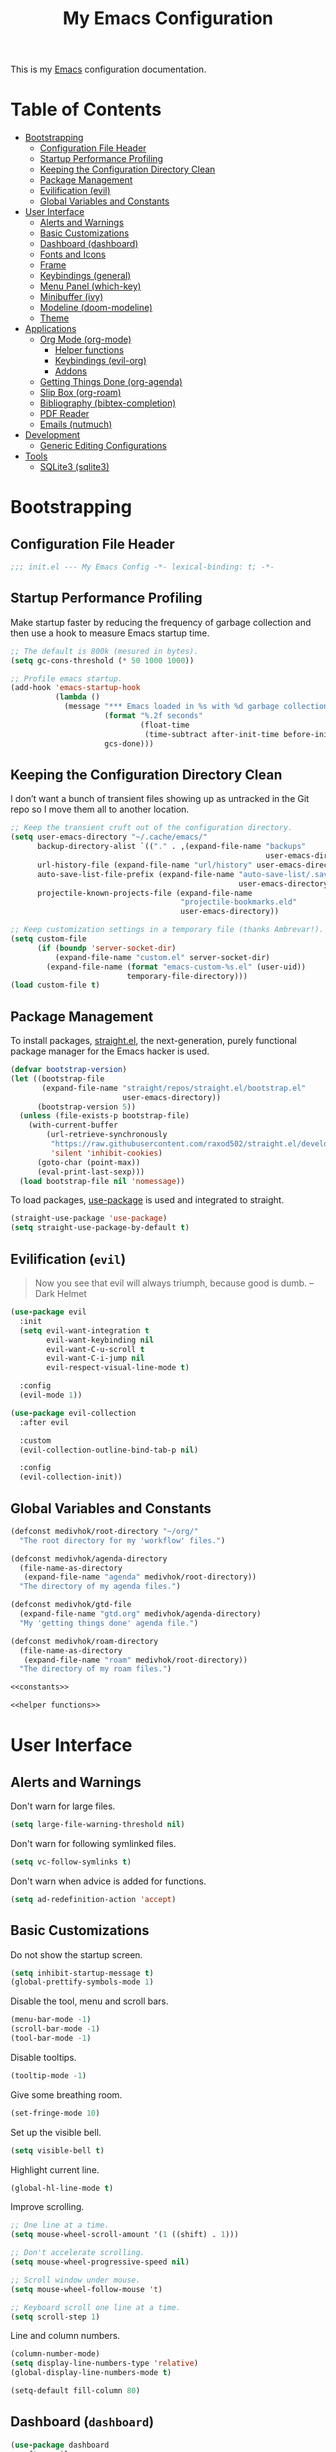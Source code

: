 #+TITLE: My Emacs Configuration
#+STARTUP: overview
#+PROPERTY: header-args:emacs-lisp :tangle init.el

This is my [[https://gnu.org/software/emacs/][Emacs]] configuration documentation.

* Table of Contents
:PROPERTIES:
:TOC:      :include all :depth 3 :ignore (this)
:END:
:CONTENTS:
- [[#bootstrapping][Bootstrapping]]
  - [[#configuration-file-header][Configuration File Header]]
  - [[#startup-performance-profiling][Startup Performance Profiling]]
  - [[#keeping-the-configuration-directory-clean][Keeping the Configuration Directory Clean]]
  - [[#package-management][Package Management]]
  - [[#evilification-evil][Evilification (evil)]]
  - [[#global-variables-and-constants][Global Variables and Constants]]
- [[#user-interface][User Interface]]
  - [[#alerts-and-warnings][Alerts and Warnings]]
  - [[#basic-customizations][Basic Customizations]]
  - [[#dashboard--dashboard][Dashboard  (dashboard)]]
  - [[#fonts-and-icons][Fonts and Icons]]
  - [[#frame][Frame]]
  - [[#keybindings--general][Keybindings  (general)]]
  - [[#menu-panel-which-key][Menu Panel (which-key)]]
  - [[#minibuffer-ivy][Minibuffer (ivy)]]
  - [[#modeline-doom-modeline][Modeline (doom-modeline)]]
  - [[#theme][Theme]]
- [[#applications][Applications]]
  - [[#org-mode-org-mode][Org Mode (org-mode)]]
    - [[#helper-functions][Helper functions]]
    - [[#keybindings-evil-org][Keybindings (evil-org)]]
    - [[#addons][Addons]]
  - [[#getting-things-done-org-agenda][Getting Things Done (org-agenda)]]
  - [[#slip-box-org-roam][Slip Box (org-roam)]]
  - [[#bibliography-bibtex-completion][Bibliography (bibtex-completion)]]
  - [[#pdf-reader][PDF Reader]]
  - [[#emails-nutmuch][Emails (nutmuch)]]
- [[#development][Development]]
  - [[#generic-editing-configurations][Generic Editing Configurations]]
- [[#tools][Tools]]
  - [[#sqlite3-sqlite3][SQLite3 (sqlite3)]]
:END:

* Bootstrapping
** Configuration File Header
#+begin_src emacs-lisp
;;; init.el --- My Emacs Config -*- lexical-binding: t; -*-
#+end_src
** Startup Performance Profiling

Make startup faster by reducing the frequency of garbage collection and then use
a hook to measure Emacs startup time.

#+begin_src emacs-lisp
;; The default is 800k (mesured in bytes).
(setq gc-cons-threshold (* 50 1000 1000))

;; Profile emacs startup.
(add-hook 'emacs-startup-hook
          (lambda ()
            (message "*** Emacs loaded in %s with %d garbage collections."
                     (format "%.2f seconds"
                             (float-time
                              (time-subtract after-init-time before-init-time)))
                     gcs-done)))
#+end_src

** Keeping the Configuration Directory Clean

I don’t want a bunch of transient files showing up as untracked in the Git repo
so I move them all to another location.

#+begin_src emacs-lisp
;; Keep the transient cruft out of the configuration directory.
(setq user-emacs-directory "~/.cache/emacs/"
      backup-directory-alist `(("." . ,(expand-file-name "backups"
                                                         user-emacs-directory)))
      url-history-file (expand-file-name "url/history" user-emacs-directory)
      auto-save-list-file-prefix (expand-file-name "auto-save-list/.saves-"
                                                   user-emacs-directory)
      projectile-known-projects-file (expand-file-name
                                      "projectile-bookmarks.eld"
                                      user-emacs-directory))

;; Keep customization settings in a temporary file (thanks Ambrevar!).
(setq custom-file
      (if (boundp 'server-socket-dir)
          (expand-file-name "custom.el" server-socket-dir)
        (expand-file-name (format "emacs-custom-%s.el" (user-uid))
                          temporary-file-directory)))
(load custom-file t)
#+end_src

** Package Management

To install packages, [[https://github.com/raxod502/straight.el][straight.el]], the next-generation, purely functional
package manager for the Emacs hacker is used.

#+begin_src emacs-lisp
(defvar bootstrap-version)
(let ((bootstrap-file
       (expand-file-name "straight/repos/straight.el/bootstrap.el"
                         user-emacs-directory))
      (bootstrap-version 5))
  (unless (file-exists-p bootstrap-file)
    (with-current-buffer
        (url-retrieve-synchronously
         "https://raw.githubusercontent.com/raxod502/straight.el/develop/install.el"
         'silent 'inhibit-cookies)
      (goto-char (point-max))
      (eval-print-last-sexp)))
  (load bootstrap-file nil 'nomessage))
#+end_src

To load packages, [[https://github.com/jwiegley/use-package][use-package]] is used and integrated to straight.
#+begin_src emacs-lisp
(straight-use-package 'use-package)
(setq straight-use-package-by-default t)
#+end_src

** Evilification (~evil~)

#+begin_quote
Now you see that evil will always triumph, because good is dumb. -- Dark Helmet
#+end_quote

#+begin_src emacs-lisp
(use-package evil
  :init
  (setq evil-want-integration t
        evil-want-keybinding nil
        evil-want-C-u-scroll t
        evil-want-C-i-jump nil
        evil-respect-visual-line-mode t)

  :config
  (evil-mode 1))

(use-package evil-collection
  :after evil

  :custom
  (evil-collection-outline-bind-tab-p nil)

  :config
  (evil-collection-init))
#+end_src

** Global Variables and Constants

#+begin_src emacs-lisp :noweb yes
(defconst medivhok/root-directory "~/org/"
  "The root directory for my 'workflow' files.")

(defconst medivhok/agenda-directory
  (file-name-as-directory
   (expand-file-name "agenda" medivhok/root-directory))
  "The directory of my agenda files.")

(defconst medivhok/gtd-file
  (expand-file-name "gtd.org" medivhok/agenda-directory)
  "My 'getting things done' agenda file.")

(defconst medivhok/roam-directory
  (file-name-as-directory
   (expand-file-name "roam" medivhok/root-directory))
  "The directory of my roam files.")

<<constants>>

<<helper functions>>
#+end_src

* User Interface
** Alerts and Warnings

Don't warn for large files.

#+begin_src emacs-lisp
(setq large-file-warning-threshold nil)
#+end_src

Don't warn for following symlinked files.

#+begin_src emacs-lisp
(setq vc-follow-symlinks t)
#+end_src

Don't warn when advice is added for functions.

#+begin_src emacs-lisp
(setq ad-redefinition-action 'accept)
#+end_src

** Basic Customizations

Do not show the startup screen.
#+begin_src emacs-lisp
(setq inhibit-startup-message t)
(global-prettify-symbols-mode 1)
#+end_src

Disable the tool, menu and scroll bars.
#+begin_src emacs-lisp
(menu-bar-mode -1)
(scroll-bar-mode -1)
(tool-bar-mode -1)
#+end_src

Disable tooltips.
#+begin_src emacs-lisp
(tooltip-mode -1)
#+end_src

Give some breathing room.
#+begin_src emacs-lisp
(set-fringe-mode 10)
#+end_src

Set up the visible bell.
#+begin_src emacs-lisp
(setq visible-bell t)
#+end_src

Highlight current line.
#+begin_src emacs-lisp
(global-hl-line-mode t)
#+end_src

Improve scrolling.
#+begin_src emacs-lisp
;; One line at a time.
(setq mouse-wheel-scroll-amount '(1 ((shift) . 1)))

;; Don't accelerate scrolling.
(setq mouse-wheel-progressive-speed nil)

;; Scroll window under mouse.
(setq mouse-wheel-follow-mouse 't)

;; Keyboard scroll one line at a time.
(setq scroll-step 1)
#+end_src

Line and column numbers.
#+begin_src emacs-lisp
(column-number-mode)
(setq display-line-numbers-type 'relative)
(global-display-line-numbers-mode t)
#+end_src

#+begin_src emacs-lisp
(setq-default fill-column 80)
#+end_src
** Dashboard  (~dashboard~)

#+begin_src emacs-lisp
(use-package dashboard
  :after evil

  :config
  (dashboard-setup-startup-hook)
  (setq dashboard-startup-banner 'logo
        dashboard-items '((recents . 5)
                          (agenda . 5))))
#+end_src

** Fonts and Icons

The fonts.
#+begin_src emacs-lisp
(set-face-attribute 'default nil
                    :font "Hack Nerd Font"
                    :height 130)
(set-face-attribute 'fixed-pitch nil
                    :font "DroidSansMono Nerd Font"
                    :height 120)
(set-face-attribute 'variable-pitch nil
                    :font "Hack Nerd Font"
                    :height 130
                    :weight 'regular)
#+end_src

Icons, icons everywhere.
#+begin_src emacs-lisp
(use-package all-the-icons)
#+end_src

** Frame

Set the frame transparency.

#+begin_src emacs-lisp
(set-frame-parameter (selected-frame) 'alpha '(90 . 90))
(add-to-list 'default-frame-alist '(alpha . (90 . 90)))
#+end_src

Maximize windows by default.

#+begin_src emacs-lisp
(set-frame-parameter (selected-frame) 'fullscreen 'maximized)
(add-to-list 'default-frame-alist '(fullscreen . maximized))
#+end_src

** Keybindings  (~general~)

[[https://github.com/noctuid/general.el][general.el]] is a fantastic library for defining prefixed keybindings, especially
in conjunction with Evil modes.

#+begin_src emacs-lisp :noweb yes
(use-package general
  :after (evil which-key)

  :config
  (general-evil-setup t)

  (general-create-definer medivhok/local-leader-def
    :prefix "SPC m")

  <<local-leader-bindings>>

  (general-def 'normal
    :prefix "SPC"
    :non-normal-prefix "M-SPC"
    :prefix-map 'medivhok/leader-map
    ":" 'execute-extended-command
    "b" '(:ignore t :which-key "buffer")
    "f" '(:ignore t :which-key "file")
    "h" '(:ignore t :which-key "help")
    "n" '(:ignore t :which-key "notes")
    "w" '(:ignore t :which-key "window")
    "q" '(:ignore t :which-key "quit"))

  (general-def 'medivhok/leader-map
    :prefix "b"
    :prefix-map 'medivhok/buffer-map
    "b" 'switch-to-buffer
    "k" 'kill-buffer
    "q" 'kill-current-buffer)

  (general-def 'medivhok/leader-map
    :prefix "n"
    :prefix-map 'medivhok/notes-map)

  (general-def 'medivhok/leader-map
    :prefix "f"
    :prefix-map 'medivhok/file-map
    "f" 'find-file
    "r" 'counsel-recentf)

  (general-def 'medivhok/leader-map
    :prefix "h"
    :prefix-map 'medivhok/help-map
    "a" 'apropos-command
    "b" 'describe-bindings
    "f" 'describe-function
    "s" 'counsel-describe-symbol
    "v" 'describe-variable)

  (general-def 'medivhok/leader-map
    :prefix "w"
    :prefix-map 'medivhok/window-map
    "q" 'delete-window
    "s" 'split-window-below)

  (general-def 'medivhok/leader-map
    :prefix "q"
    :prefix-map 'medivhok/quit-map
    "q" 'save-buffers-kill-terminal))
#+end_src

** Menu Panel (~which-key~)

[[https://github.com/justbur/emacs-which-key][which-key]] is great for getting
an overview of what keybindings are available based on the prefix keys you
entered.

#+begin_src emacs-lisp
(use-package which-key
  :init
  (which-key-mode)

  :diminish
  which-key-mode

  :config
  (setq which-key-idle-delay 0.3))
#+end_src

** Minibuffer (~ivy~)
#+begin_src emacs-lisp
(use-package ivy
  :diminish
  :config
  (setq ivy-use-virtual-buffers t
        ivy-count-format "(%d/%d) ")
  (ivy-mode 1))

(use-package swiper
  :after ivy)

(use-package counsel
  :after swiper
  :diminish
  :config
  (counsel-mode 1))

(use-package ivy-rich
  :after counsel

  :config
  (ivy-rich-mode 1))

(use-package ivy-posframe
  :after ivy

  :config
  (setq ivy-posframe-display-functions-alist
        '((t . ivy-posframe-display-at-window-center)))
  (ivy-posframe-mode 1))
#+end_src

** Modeline (~doom-modeline~)

The basic.
#+begin_src emacs-lisp
(setq display-time-format "%l:%M %p %b %y"
      display-time-default-load-average nil)
#+end_src

The [[https://github.com/myrjola/diminish.el][diminish]] package hides pesky
minor modes from the modelines.
#+begin_src emacs-lisp
(use-package diminish)
#+end_src

Configuration of the modeline.

#+begin_src emacs-lisp
(use-package minions
  :hook
  (doom-modeline-mode . minions-mode)

  :custom
  (minions-mode-line-lighter ""))

(use-package doom-modeline
  :after eshell

  :hook
  (after-init . doom-modeline-init)

  :custom-face
  (mode-line ((t (:height 0.85))))
  (mode-line-inactive ((t (:height 0.85))))

  :custom
  (doom-modeline-height 15)
  (doom-modeline-bar-width 6)
  (doom-modeline-lsp t)
  (doom-modeline-github nil)
  (doom-modeline-mu4e nil)
  (doom-modeline-irc nil)
  (doom-modeline-minor-modes t)
  (doom-modeline-persp-name nil)
  (doom-modeline-buffer-file-name-style 'truncate-except-project)
  (doom-modeline-major-mode-icon nil))
#+end_src

** Theme

We configure the theme.
#+begin_src emacs-lisp
(use-package doom-themes
  :config
  (setq doom-themes-enable-bold t
	doom-themes-enable-italic t)
  (load-theme 'doom-one t)

  ;; Enable flashing mode-line on errors
  (doom-themes-visual-bell-config)

  ;; Corrects (and improves) org-mode's native fontification.
  (doom-themes-org-config))
#+end_src

* Applications
** Org Mode (~org-mode~)
*** Helper functions

Automatically /tangle/ on save. Handy tip from [[https://leanpub.com/lit-config/read#leanpub-auto-configuring-emacs-and--org-mode-for-literate-programming][this book]] on literate programming.
We will add this function to the ~after-save-hook~ of /org/ files in the next
function.

#+begin_src emacs-lisp
(defun medivhok/org-babel-tangle-dont-ask ()
  (let ((org-confirm-babel-evaluate nil))
    (org-babel-tangle)))
#+end_src

Customizations to apply to each ~org-mode~ buffers. This function was added to
the ~org-mode-hook~.

#+begin_src emacs-lisp
(defun medivhok/org-mode-setup ()
  "Turn on indentation and auto-fill mode for Org files."
  (org-indent-mode)
  (variable-pitch-mode 1)
  (auto-fill-mode 0)
  (visual-line-mode 1)
  (setq evil-auto-indent nil)
  (diminish org-indent-mode)

  ;; Automatically tangle on save.
  (add-hook 'after-save-hook
            #'medivhok/org-babel-tangle-dont-ask
            'run-at-end
            'only-in-org-mode))
#+end_src

*** Keybindings (~evil-org~)
#+begin_src emacs-lisp
(use-package evil-org
  :after org

  :hook
  ((org-mode . evil-org-mode)
   (org-agenda-mode . evil-org-mode)
   (evil-org-mode . (lambda ()
                      (evil-org-set-key-theme '(navigation
                                                todo
                                                insert
                                                textobjects
                                                additional)))))

  :config
  (require 'evil-org-agenda)
  (evil-org-agenda-set-keys))
#+end_src

#+begin_src emacs-lisp :noweb-ref local-leader-bindings
(medivhok/local-leader-def
 :states 'normal
 :keymaps 'org-mode-map
 nil '(:ignore t :which-key "org")
  "i"  '(:ignore t :which-key "insert")
  "il" '(org-insert-link :which-key "insert link")

  "n"  '(org-toggle-narrow-to-subtree :which-key "toggle narrow")

  "s"  '(dw/counsel-rg-org-files :which-key "search notes")

  "a"  '(org-agenda :which-key "status")
  "c"  '(org-capture t :which-key "capture")
  "x"  '(org-export-dispatch t :which-key "export"))
#+end_src

*** Addons
**** Bullets (~org-bullets~)
Use bullet characters instead of asterisks, plus set the header font sizes to
something more palatable.
#+begin_src emacs-lisp
(use-package org-bullets
  :hook
  (org-mode . org-bullets-mode)

  :custom
  (org-bullets-bullet-list '("◉" "○" "●" "○" "●" "○" "●")))
#+end_src

**** Table of Contents Updater (~org-make-toc~)
It’s nice to have a table of contents section for long literate configuration
files (like this one!) so I use [[https://github.com/alphapapa/org-make-toc][org-make-toc]] to automatically update the ToC in
any header with a property named TOC.

#+begin_src emacs-lisp
(use-package org-make-toc
  :hook
  (org-mode . org-make-toc-mode))
#+end_src

** Getting Things Done (~org-agenda~)

The environment of the /GTD/ workflow is done with ~org-agenda~, which is part of
the [[https://orgmode.org][Org Mode]] ecosystem.

#+begin_src emacs-lisp
(use-package org
  :hook
  (org-mode . medivhok/org-mode-setup)

  :bind
  (("<f1>" . (lambda () (interactive) (org-agenda nil " ")))
   ("<f4>" . (lambda () (interactive) (org-capture nil "i"))))

  :custom-face
  (org-link ((t (:inherit link :underline nil))))

  :config
  (setq org-catch-invisible-edits 'show
        org-cycle-separator-lines 2
        org-edit-src-content-indentation 0
        org-ellipsis " ▾"
        org-hide-block-startup nil
        org-hide-emphasis-markers t
        org-log-done 'time
        org-log-into-drawer t
        org-outline-path-complete-in-steps nil
        org-return-follows-link t
        org-src-fontify-natively t
        org-src-preserve-indentation nil
        org-src-tab-acts-natively t
        org-startup-folded t)

  (org-babel-do-load-languages
   'org-babel-load-languages
   '((emacs-lisp . t)
     (ledger . t)))

  ;; Replace list hyphen with dot.
  (require 'org-indent)
  (font-lock-add-keywords 'org-mode
                          '(("^ *\\([-]\\) "
                             (0 (prog1 () (compose-region (match-beginning 1) (match-end 1) "•"))))))
  (dolist (face '((org-level-1 . 1.2)
                  (org-level-2 . 1.1)
                  (org-level-3 . 1.05)
                  (org-level-4 . 1.0)
                  (org-level-5 . 1.1)
                  (org-level-6 . 1.1)
                  (org-level-7 . 1.1)
                  (org-level-8 . 1.1)))
    (set-face-attribute (car face) nil :font "Cantarell" :weight 'regular :height (cdr face)))

  ;; Ensure that anything that should be fixed-pitch in Org files appears that way
  (set-face-attribute 'org-block nil :foreground nil :inherit 'fixed-pitch)
  (set-face-attribute 'org-code nil   :inherit '(shadow fixed-pitch))
  (set-face-attribute 'org-indent nil :inherit '(org-hide fixed-pitch))
  (set-face-attribute 'org-verbatim nil :inherit '(shadow fixed-pitch))
  (set-face-attribute 'org-special-keyword nil :inherit '(font-lock-comment-face fixed-pitch))
  (set-face-attribute 'org-meta-line nil :inherit '(font-lock-comment-face fixed-pitch))
  (set-face-attribute 'org-checkbox nil :inherit 'fixed-pitch)
#+end_src

~org-refile~

#+begin_src emacs-lisp
(require 'org-refile)

(setq org-refile-allow-creating-parent-nodes 'confirm
      org-refile-use-outline-path 'file
      org-refile-targets '((nil :tag . "@tâches")
                           (nil :tag . "@cours")
                           (nil :tag . "@projet")
                           (nil :tag . "@teluq")))
#+end_src

~org-agenda~

#+begin_src emacs-lisp
(require 'org-agenda)

(setq org-agenda-block-separator nil
      org-agenda-dim-blocked-tasks 'invisible
      org-agenda-files (list medivhok/gtd-file)
      org-agenda-skip-deadline-if-done t
      org-agenda-skip-scheduled-if-done t
      org-agenda-start-with-log-mode t

      org-agenda-custom-commands
      `((" " "GTD Agenda"
       ((agenda ""
                ((org-agenda-span 'week)
                 (org-deadline-warning-days 14)))
        (tags-todo "@inbox"
                   ((org-agenda-overriding-header "Inbox")))
        (tags-todo "@tâches"
                   ((org-agenda-overriding-header "Tâches")))
        (tags-todo "@teluq"
                   ((org-agenda-overriding-header "Teluq")))
        (tags-todo "@projets"
                   ((org-agenda-overriding-header "Projets")))))))
#+end_src

~org-capture~

#+begin_src emacs-lisp
(require 'org-capture)
(setq org-capture-templates
      `(("i" "inbox" entry
         (file+headline ,medivhok/gtd-file "Inbox")
         "* TODO [#C] %?\n:PROPERTIES:\n:Effort: 1\n:END:\n")

        ("e" "email" entry
         (file+headline ,medivhok/gtd-file "Emails")
         "* TODO [#A] Reply: %a"
         :immediate-finish t))))
#+end_src

** Slip Box (~org-roam~)

[[https://orgroam.com][Org Roam]]

#+begin_src emacs-lisp
(use-package org-roam
  :after org-capture

  :straight
  (org-roam :host github :repo "org-roam/org-roam")

  :commands
  (org-roam-buffer-toggle-display
   org-roam-capture
   org-roam-find-file
   org-roam-graph
   org-roam-insert)

  :bind
  (:map medivhok/notes-map
        ("f" . org-roam-find-file)
        ("g" . org-roam-graph)
        ("i" . org-roam-insert)
        ("r" . org-roam-buffer-toggle-display))

  :init
  (setq org-roam-directory medivhok/roam-directory)

  (defconst medivhok/biblio-box-directory
    (file-name-as-directory
     (expand-file-name "biblio-box" medivhok/roam-directory))
    "The directory of my bibliographic notes.")

  (defconst medivhok/slip-box-directory
    (file-name-as-directory
     (expand-file-name "slip-box" medivhok/roam-directory))
    "The directory containing my note cards.")

  (defconst medivhok/roam-templates-directory
    (file-name-as-directory
     (expand-file-name "templates" medivhok/roam-directory))
    "The directory containing the templates for my notes.")

  :config
  (setq org-roam-graph-exclude-matcher '("setup")
        org-roam-index-file "index_file.org"
        org-roam-tag-sources '(prop)
        org-roam-title-sources '(title alias))

  (setq org-roam-capture-templates
        `(("c" "slip-box card" plain
           (function org-roam--capture-get-point)
           (file ,(expand-file-name "slip-box-card.org"
                                    medivhok/roam-templates-directory))
           :file-name "slip-box/${slug}"
           :head ""
           :unnarrowed t)

          ("b" "bibliographic notes" plain
           (function org-roam--capture-get-point)
           (file ,(expand-file-name "biblio-box-entry.org"
                                    medivhok/roam-templates-directory))
           :file-name "biblio-box/${slug}"
           :head ""
           :unnarrowed t)))

  (setq org-roam-ref-capture-templates
        '(("r" "ref" plain (function org-roam-capture--get-point)
           "%?"
           :file-name "websites/${slug}"
           :head "#+TITLE: ${title}\n#+ROAM_KEY: ${ref}\n- source :: ${ref}"
           :unnarrowed t))))
#+end_src

** Bibliography (~bibtex-completion~)
#+begin_src emacs-lisp
(use-package bibtex-completion
  :defer t

  :custom
  (bibtex-completion-additional-search-fields '(keywords))
  (bibtex-completion-bibliography '("~/org/readings/zotero.bib"))
  (bibtex-completion-cite-default-as-initial-input t)
  (bibtex-completion-notes-path "~/org/roam/")
  (bibtex-completion-pdf-field "file"))

(use-package ivy-bibtex
  :commands
  (ivy-bibtex)

  :bind
  ("<f3>" . ivy-bibtex))
#+end_src
** PDF Reader
** Emails (~nutmuch~)
* Development
** Generic Editing Configurations
Default to an indentation size of 2 spaces.
#+begin_src emacs-lisp
(setq-default tab-width 2)
(setq-default evil-shift-with tab-width)
#+end_src

Use spaces instead of tabs for indentation.
#+begin_src emacs-lisp
(setq-default indent-tabs-mode nil)
#+end_src

Commenting lines.
#+begin_src emacs-lisp
(use-package evil-nerd-commenter
  :bind
  ("M-/" . evilnc-comment-or-uncomment-lines))
#+end_src

Automatically clean whitespace.
#+begin_src emacs-lisp
(use-package ws-butler
  :hook
  ((text-mode . ws-butler-mode)
   (prog-mode . ws-butler-mode)))
#+end_src

Use Parinfer for Lispy languages.
#+begin_src emacs-lisp
(use-package parinfer
  :hook ((clojure-mode . parinfer-mode)
         (emacs-lisp-mode . parinfer-mode)
         (common-lisp-mode . parinfer-mode)
         (scheme-mode . parinfer-mode)
         (lisp-mode . parinfer-mode))
  :config
  (setq parinfer-extensions
      '(defaults       ; should be included.
        pretty-parens  ; different paren styles for different modes.
        evil           ; If you use Evil.
        smart-tab      ; C-b & C-f jump positions and smart shift with tab & S-tab.
        smart-yank)))  ; Yank behavior depend on mode.
#+end_src

* Tools
** SQLite3 (~sqlite3~)
#+begin_src emacs-lisp
(use-package sqlite3)
#+end_src
